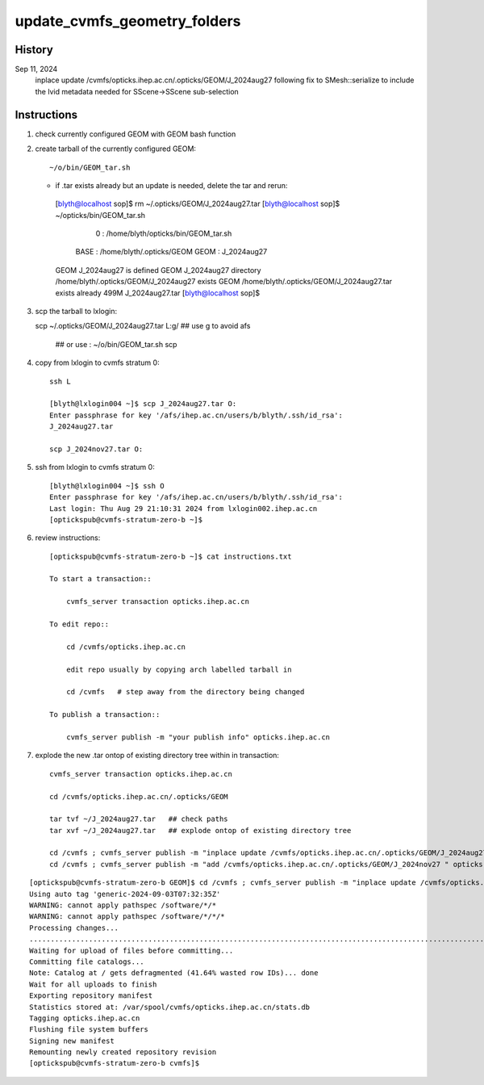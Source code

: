update_cvmfs_geometry_folders
==============================


History
--------

Sep 11, 2024
    inplace update /cvmfs/opticks.ihep.ac.cn/.opticks/GEOM/J_2024aug27 
    following fix to SMesh::serialize to include the lvid metadata needed
    for SScene->SScene sub-selection



Instructions
--------------


1. check currently configured GEOM with GEOM bash function
2. create tarball of the currently configured GEOM::

   ~/o/bin/GEOM_tar.sh 

   * if .tar exists already but an update is needed, delete the tar and rerun::

    [blyth@localhost sop]$ rm ~/.opticks/GEOM/J_2024aug27.tar
    [blyth@localhost sop]$ ~/opticks/bin/GEOM_tar.sh
                       0 : /home/blyth/opticks/bin/GEOM_tar.sh 
                    BASE : /home/blyth/.opticks/GEOM 
                    GEOM : J_2024aug27 
    GEOM J_2024aug27 is defined
    GEOM J_2024aug27 directory /home/blyth/.opticks/GEOM/J_2024aug27 exists
    GEOM /home/blyth/.opticks/GEOM/J_2024aug27.tar exists already
    499M    J_2024aug27.tar
    [blyth@localhost sop]$ 


3. scp the tarball to lxlogin::

   scp ~/.opticks/GEOM/J_2024aug27.tar L:g/   ## use g to avoid afs

    ## or use : ~/o/bin/GEOM_tar.sh scp 


4. copy from lxlogin to cvmfs stratum 0::

    ssh L

    [blyth@lxlogin004 ~]$ scp J_2024aug27.tar O:
    Enter passphrase for key '/afs/ihep.ac.cn/users/b/blyth/.ssh/id_rsa': 
    J_2024aug27.tar       

    scp J_2024nov27.tar O:


5. ssh from lxlogin to cvmfs stratum 0::

    [blyth@lxlogin004 ~]$ ssh O
    Enter passphrase for key '/afs/ihep.ac.cn/users/b/blyth/.ssh/id_rsa': 
    Last login: Thu Aug 29 21:10:31 2024 from lxlogin002.ihep.ac.cn
    [optickspub@cvmfs-stratum-zero-b ~]$

6. review instructions::

    [optickspub@cvmfs-stratum-zero-b ~]$ cat instructions.txt 

    To start a transaction::

        cvmfs_server transaction opticks.ihep.ac.cn

    To edit repo::

        cd /cvmfs/opticks.ihep.ac.cn 

        edit repo usually by copying arch labelled tarball in 

        cd /cvmfs   # step away from the directory being changed 

    To publish a transaction::

        cvmfs_server publish -m "your publish info" opticks.ihep.ac.cn


7. explode the new .tar ontop of existing directory tree within in transaction::


    cvmfs_server transaction opticks.ihep.ac.cn

    cd /cvmfs/opticks.ihep.ac.cn/.opticks/GEOM

    tar tvf ~/J_2024aug27.tar   ## check paths
    tar xvf ~/J_2024aug27.tar   ## explode ontop of existing directory tree

    cd /cvmfs ; cvmfs_server publish -m "inplace update /cvmfs/opticks.ihep.ac.cn/.opticks/GEOM/J_2024aug27 " opticks.ihep.ac.cn 
    cd /cvmfs ; cvmfs_server publish -m "add /cvmfs/opticks.ihep.ac.cn/.opticks/GEOM/J_2024nov27 " opticks.ihep.ac.cn 


::

    [optickspub@cvmfs-stratum-zero-b GEOM]$ cd /cvmfs ; cvmfs_server publish -m "inplace update /cvmfs/opticks.ihep.ac.cn/.opticks/GEOM/J_2024aug27 " opticks.ihep.ac.cn 
    Using auto tag 'generic-2024-09-03T07:32:35Z'
    WARNING: cannot apply pathspec /software/*/*
    WARNING: cannot apply pathspec /software/*/*/*
    Processing changes...
    .............................................................................................................................................................................................................................................................................................................................................................................................................................................................................................
    Waiting for upload of files before committing...
    Committing file catalogs...
    Note: Catalog at / gets defragmented (41.64% wasted row IDs)... done
    Wait for all uploads to finish
    Exporting repository manifest
    Statistics stored at: /var/spool/cvmfs/opticks.ihep.ac.cn/stats.db
    Tagging opticks.ihep.ac.cn
    Flushing file system buffers
    Signing new manifest
    Remounting newly created repository revision
    [optickspub@cvmfs-stratum-zero-b cvmfs]$ 





